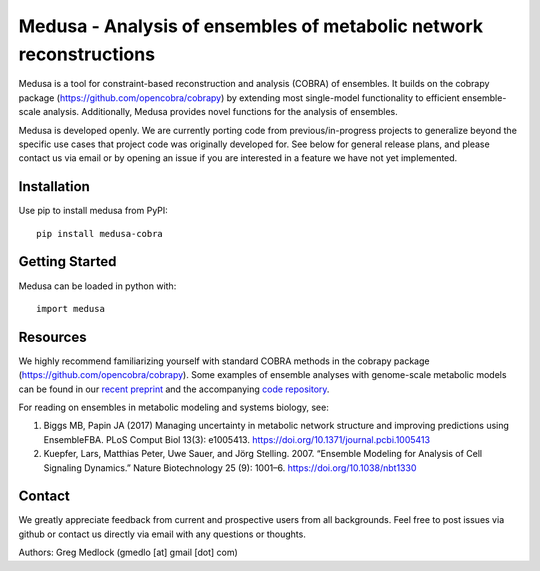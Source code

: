 Medusa - Analysis of ensembles of metabolic network reconstructions
===================================================================

|Build Status| |PyPI|

Medusa is a tool for constraint-based reconstruction and analysis (COBRA) of ensembles. It builds on the cobrapy package (https://github.com/opencobra/cobrapy) by extending most single-model functionality to efficient ensemble-scale analysis. Additionally, Medusa provides novel functions for the analysis of ensembles.

Medusa is developed openly. We are currently porting code from previous/in-progress projects to generalize beyond the specific use cases that project code was originally developed for. See below for general release plans, and please contact us via email or by opening an issue if you are interested in a feature we have not yet implemented.


Installation
~~~~~~~~~~~~

Use pip to install medusa from PyPI::

    pip install medusa-cobra


Getting Started
~~~~~~~~~~~~~~~

Medusa can be loaded in python with::

    import medusa




Resources
~~~~~~~~~

We highly recommend familiarizing yourself with standard COBRA methods in the cobrapy package (https://github.com/opencobra/cobrapy). Some examples of ensemble analyses with genome-scale metabolic models can be found in our `recent preprint <https://doi.org/10.1101/460071>`_ and the accompanying `code repository <https://github.com/gregmedlock/ssl_ensembles>`_.

For reading on ensembles in metabolic modeling and systems biology, see:

1. Biggs MB, Papin JA (2017) Managing uncertainty in metabolic network structure and improving predictions using EnsembleFBA. PLoS Comput Biol 13(3): e1005413. https://doi.org/10.1371/journal.pcbi.1005413

2. Kuepfer, Lars, Matthias Peter, Uwe Sauer, and Jörg Stelling. 2007. “Ensemble Modeling for Analysis of Cell Signaling Dynamics.” Nature Biotechnology 25 (9): 1001–6. https://doi.org/10.1038/nbt1330


Contact
~~~~~~~

We greatly appreciate feedback from current and prospective users from all backgrounds.
Feel free to post issues via github or contact us directly via email with any questions or thoughts.

Authors:
Greg Medlock (gmedlo [at] gmail [dot] com)

.. |Build Status| image:: https://api.travis-ci.org/gregmedlock/Medusa.svg?branch=master
   :target: https://travis-ci.org/gregmedlock/Medusa/
.. |PyPI| image:: https://badge.fury.io/py/medusa-cobra.svg
   :target: https://pypi.python.org/pypi/medusa-cobra
